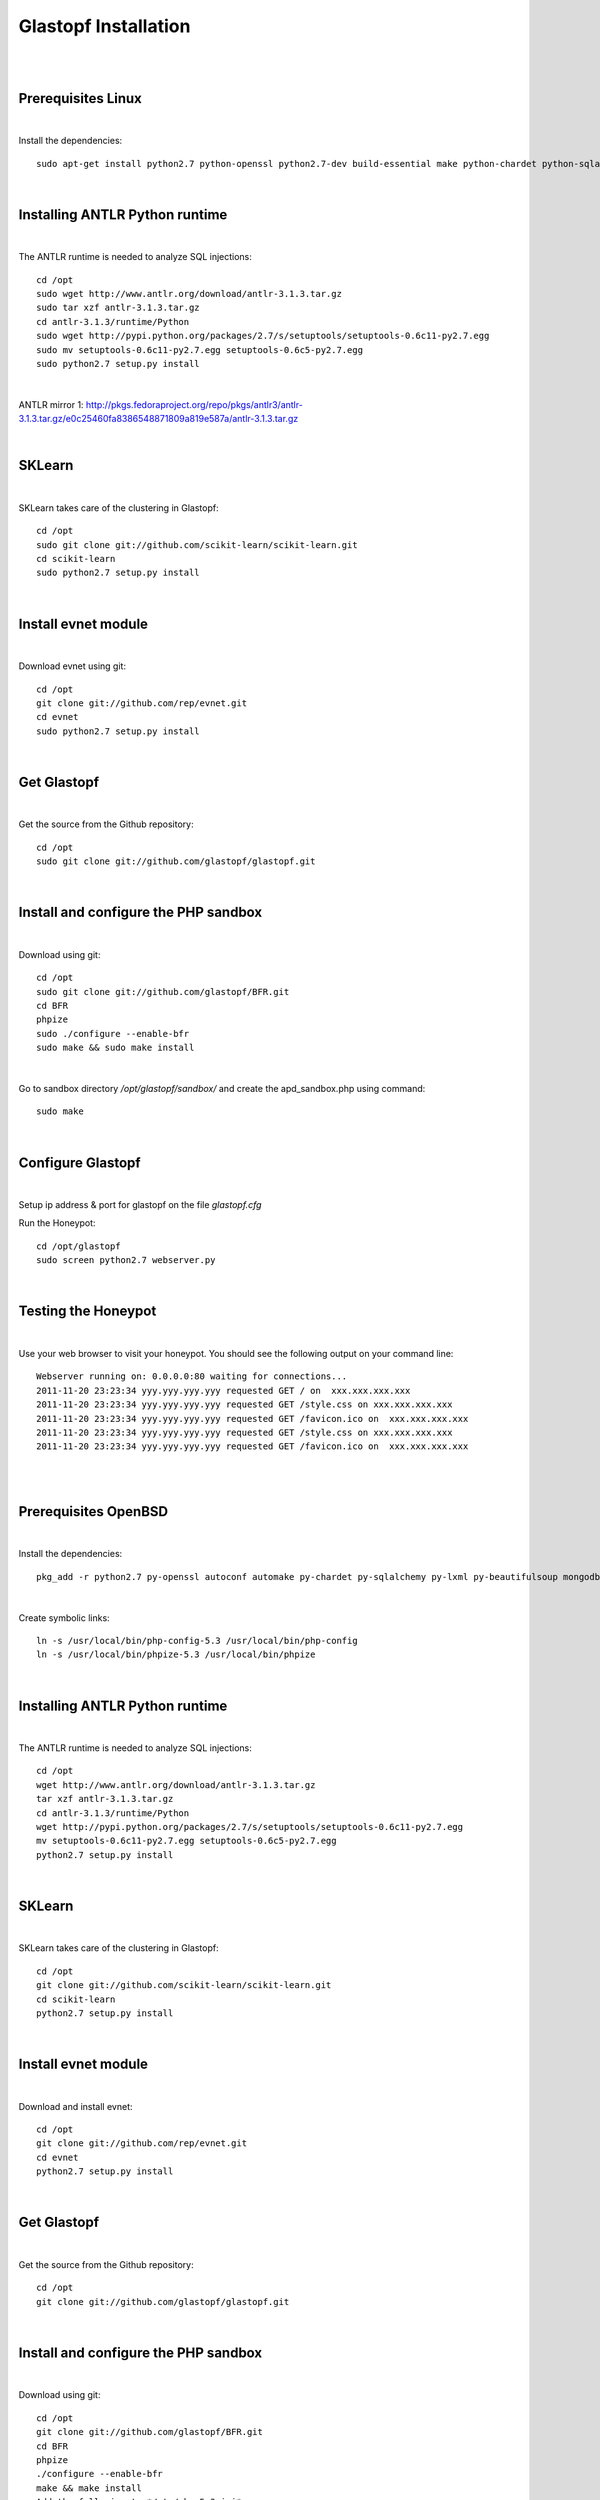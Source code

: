 Glastopf Installation
----------------------
| 
| 

Prerequisites Linux
===================
| 

Install the dependencies::	

    sudo apt-get install python2.7 python-openssl python2.7-dev build-essential make python-chardet python-sqlalchemy python-lxml python-beautifulsoup mongodb python-pymongo python-dev python-numpy python-setuptools python-numpy-dev python-scipy libatlas-dev g++ git php5 php5-dev

| 

Installing ANTLR Python runtime
================================
| 

The ANTLR runtime is needed to analyze SQL injections::

	cd /opt
	sudo wget http://www.antlr.org/download/antlr-3.1.3.tar.gz
	sudo tar xzf antlr-3.1.3.tar.gz
	cd antlr-3.1.3/runtime/Python
	sudo wget http://pypi.python.org/packages/2.7/s/setuptools/setuptools-0.6c11-py2.7.egg
	sudo mv setuptools-0.6c11-py2.7.egg setuptools-0.6c5-py2.7.egg
	sudo python2.7 setup.py install

| 

ANTLR mirror 1: http://pkgs.fedoraproject.org/repo/pkgs/antlr3/antlr-3.1.3.tar.gz/e0c25460fa8386548871809a819e587a/antlr-3.1.3.tar.gz

| 

SKLearn
=======
| 

SKLearn takes care of the clustering in Glastopf::

	cd /opt
	sudo git clone git://github.com/scikit-learn/scikit-learn.git
	cd scikit-learn
	sudo python2.7 setup.py install

| 

Install evnet module
====================
| 

Download evnet using git::

	cd /opt
	git clone git://github.com/rep/evnet.git
	cd evnet
	sudo python2.7 setup.py install 

|  

Get Glastopf
============
| 

Get the source from the Github repository::

	cd /opt
	sudo git clone git://github.com/glastopf/glastopf.git

| 

Install and configure the PHP sandbox
======================================
| 

Download using git::

	cd /opt
	sudo git clone git://github.com/glastopf/BFR.git
	cd BFR
	phpize
	sudo ./configure --enable-bfr
	sudo make && sudo make install

| 

Go to sandbox directory */opt/glastopf/sandbox/* and create the apd_sandbox.php using command::

	sudo make

| 
 
Configure Glastopf
==================
| 

Setup ip address & port for glastopf on the file *glastopf.cfg*

Run the Honeypot::
	
	cd /opt/glastopf
	sudo screen python2.7 webserver.py

| 

Testing the Honeypot
====================
| 

Use your web browser to visit your honeypot. You should see the following output on your command line::

	Webserver running on: 0.0.0.0:80 waiting for connections...
	2011-11-20 23:23:34 yyy.yyy.yyy.yyy requested GET / on  xxx.xxx.xxx.xxx
	2011-11-20 23:23:34 yyy.yyy.yyy.yyy requested GET /style.css on xxx.xxx.xxx.xxx
	2011-11-20 23:23:34 yyy.yyy.yyy.yyy requested GET /favicon.ico on  xxx.xxx.xxx.xxx
	2011-11-20 23:23:34 yyy.yyy.yyy.yyy requested GET /style.css on xxx.xxx.xxx.xxx
	2011-11-20 23:23:34 yyy.yyy.yyy.yyy requested GET /favicon.ico on  xxx.xxx.xxx.xxx

| 
| 

Prerequisites OpenBSD
=====================
| 

Install the dependencies::

	pkg_add -r python2.7 py-openssl autoconf automake py-chardet py-sqlalchemy py-lxml py-beautifulsoup mongodb py-numpy py-setuptools python-numpy-dev py-scipy atlas git php 

| 

Create symbolic links::

	ln -s /usr/local/bin/php-config-5.3 /usr/local/bin/php-config
	ln -s /usr/local/bin/phpize-5.3 /usr/local/bin/phpize

| 

Installing ANTLR Python runtime
================================
| 

The ANTLR runtime is needed to analyze SQL injections::

	cd /opt
	wget http://www.antlr.org/download/antlr-3.1.3.tar.gz
	tar xzf antlr-3.1.3.tar.gz
	cd antlr-3.1.3/runtime/Python
	wget http://pypi.python.org/packages/2.7/s/setuptools/setuptools-0.6c11-py2.7.egg
	mv setuptools-0.6c11-py2.7.egg setuptools-0.6c5-py2.7.egg
	python2.7 setup.py install


| 

SKLearn
=======
| 

SKLearn takes care of the clustering in Glastopf::

	cd /opt
	git clone git://github.com/scikit-learn/scikit-learn.git
	cd scikit-learn
	python2.7 setup.py install

| 

Install evnet module
====================
| 

Download and install evnet::

	cd /opt
	git clone git://github.com/rep/evnet.git
	cd evnet
	python2.7 setup.py install 

| 

Get Glastopf
============
| 

Get the source from the Github repository::

	cd /opt
	git clone git://github.com/glastopf/glastopf.git

| 

Install and configure the PHP sandbox
======================================
| 

Download using git::

	cd /opt
	git clone git://github.com/glastopf/BFR.git
	cd BFR
	phpize
	./configure --enable-bfr
	make && make install
	Add the following to */etc/php-5.3.ini*
	zend_extension = /usr/local/lib/php-5.3/modules/bfr.so


| 

Go to sandbox directory */opt/glastopf/sandbox/* and create the apd_sandbox.php using command::

	 make

| 
 
Configure Glastopf
==================
| 

Setup ip address & port for glastopf on the file *glastopf.cfg*

Run the Honeypot::
	
	cd /opt/glastopf
	screen python2.7 webserver.py

| 

Testing the Honeypot
====================
| 

Use your web browser to visit your honeypot. You should see the following output on your command line::

	Webserver running on: 0.0.0.0:80 waiting for connections...
	2011-11-20 23:23:34 yyy.yyy.yyy.yyy requested GET / on  xxx.xxx.xxx.xxx
	2011-11-20 23:23:34 yyy.yyy.yyy.yyy requested GET /style.css on xxx.xxx.xxx.xxx
	2011-11-20 23:23:34 yyy.yyy.yyy.yyy requested GET /favicon.ico on  xxx.xxx.xxx.xxx
	2011-11-20 23:23:34 yyy.yyy.yyy.yyy requested GET /style.css on xxx.xxx.xxx.xxx
	2011-11-20 23:23:34 yyy.yyy.yyy.yyy requested GET /favicon.ico on  xxx.xxx.xxx.xxx



